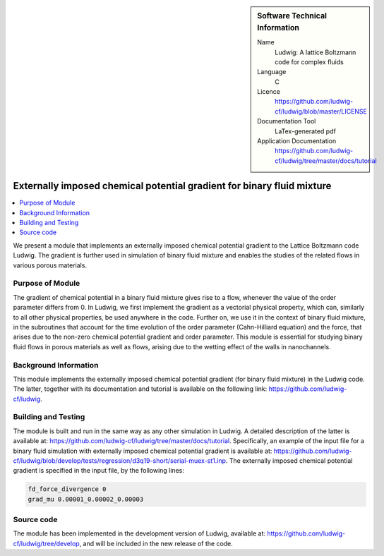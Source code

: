 ..  In ReStructured Text (ReST) indentation and spacing are very important (it is how ReST knows what to do with your
    document). For ReST to understand what you intend and to render it correctly please to keep the structure of this
    template. Make sure that any time you use ReST syntax (such as for ".. sidebar::" below), it needs to be preceded
    and followed by white space (if you see warnings when this file is built they this is a common origin for problems).

..  We allow the template to be standalone, so that the library maintainers add it in the right place

..  Firstly, let's add technical info as a sidebar and allow text below to wrap around it. This list is a work in
    progress, please help us improve it. We use *definition lists* of ReST_ to make this readable.

..  sidebar:: Software Technical Information

  Name
    Ludwig: A lattice Boltzmann code for complex fluids

  Language
    C

  Licence
    `<https://github.com/ludwig-cf/ludwig/blob/master/LICENSE>`_

  Documentation Tool
    LaTex-generated pdf

  Application Documentation
    `<https://github.com/ludwig-cf/ludwig/tree/master/docs/tutorial>`_

..  Relevant Training Material
    Add a link to any relevant training material. If there currently is none then say 'Not currently available.'

..  Software Module Developed by
    Add the name of the person who developed the software for this module here


..  In the next line you have the name of how this module will be referenced in the main documentation (which you  can
    reference, in this case, as ":ref:`example`"). You *MUST* change the reference below from "example" to something
    unique otherwise you will cause cross-referencing errors. The reference must come right before the heading for the
    reference to work (so don't insert a comment between).

.. .. _example:

#######################################################################
Externally imposed chemical potential gradient for binary fluid mixture
#######################################################################

..  Let's add a local table of contents to help people navigate the page

..  contents:: :local:

..  Add an abstract for a *general* audience here. Write a few lines that explains the "helicopter view" of why you are
    creating this module. For example, you might say that "This module is a stepping stone to incorporating XXXX effects
    into YYYY process, which in turn should allow ZZZZ to be simulated. If successful, this could make it possible to
    produce compound AAAA while avoiding expensive process BBBB and CCCC."

We present a module that implements an externally imposed chemical potential gradient to the Lattice Boltzmann code
Ludwig. The gradient is further used in simulation of binary fluid mixture and enables the studies of the related flows
in various porous materials.

Purpose of Module
_________________

.. Keep the helper text below around in your module by just adding "..  " in front of it, which turns it into a comment

The gradient of chemical potential in a binary fluid mixture gives rise to a flow, whenever the value of the order
parameter differs from 0. In Ludwig, we first implement the gradient as a vectorial physical property, which can,
similarly to all other physical properties, be used anywhere in the code. Further on, we use it in the context of binary
fluid mixture, in the subroutines that account for the time evolution of the order parameter (Cahn-Hilliard equation)
and the force, that arises due to the non-zero chemical potential gradient and order parameter. This module is essential
for studying binary fluid flows in porous materials as well as flows, arising due to the wetting effect of the walls in
nanochannels.

Background Information
______________________

.. Keep the helper text below around in your module by just adding "..  " in front of it, which turns it into a comment

This module implements the externally imposed chemical potential gradient (for binary fluid mixture) in the Ludwig code.
The latter, together with its documentation and tutorial is available on the following link:
`<https://github.com/ludwig-cf/ludwig>`_.

Building and Testing
____________________

.. Keep the helper text below around in your module by just adding "..  " in front of it, which turns it into a comment

The module is built and run in the same way as any other simulation in Ludwig. A detailed description of the latter is
available at: `<https://github.com/ludwig-cf/ludwig/tree/master/docs/tutorial>`_. Specifically, an example of the input
file for a binary fluid simulation with externally imposed chemical potential gradient is available at:
`<https://github.com/ludwig-cf/ludwig/blob/develop/tests/regression/d3q19-short/serial-muex-st1.inp>`_.
The externally imposed chemical potential gradient is specified in the input file, by the following lines:

.. code:: bash

    fd_force_divergence 0
    grad_mu 0.00001_0.00002_0.00003

Source code
___________

The module has been implemented in the development version of Ludwig, available at:
`<https://github.com/ludwig-cf/ludwig/tree/develop>`_, and will be included in the new release of the code.


